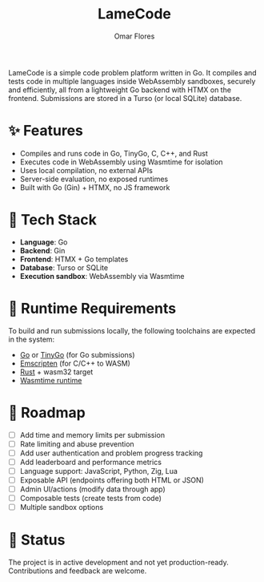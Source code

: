 #+TITLE: LameCode
#+AUTHOR: Omar Flores
#+EMAIL: omar533330@gmail.com
#+OPTIONS: toc:t

LameCode is a simple code problem platform written in Go. It compiles and tests code in
multiple languages inside WebAssembly sandboxes, securely and efficiently, all from a
lightweight Go backend with HTMX on the frontend. Submissions are stored in a Turso (or
local SQLite) database.

* ✨ Features

- Compiles and runs code in Go, TinyGo, C, C++, and Rust
- Executes code in WebAssembly using Wasmtime for isolation
- Uses local compilation, no external APIs
- Server-side evaluation, no exposed runtimes
- Built with Go (Gin) + HTMX, no JS framework

* 🧱 Tech Stack

- *Language*: Go
- *Backend*: Gin
- *Frontend*: HTMX + Go templates
- *Database*: Turso or SQLite
- *Execution sandbox*: WebAssembly via Wasmtime

* 🔧 Runtime Requirements

To build and run submissions locally, the following toolchains are expected in the system:

- [[https://go.dev/][Go]] or [[https://tinygo.org/][TinyGo]] (for Go submissions)
- [[https://emscripten.org/][Emscripten]] (for C/C++ to WASM)
- [[https://www.rust-lang.org/tools/install][Rust]] + wasm32 target
- [[https://wasmtime.dev/][Wasmtime runtime]]

* 🚧 Roadmap

- [ ] Add time and memory limits per submission
- [ ] Rate limiting and abuse prevention
- [ ] Add user authentication and problem progress tracking
- [ ] Add leaderboard and performance metrics
- [ ] Language support: JavaScript, Python, Zig, Lua
- [ ] Exposable API (endpoints offering both HTML or JSON)
- [ ] Admin UI/actions (modify data through app)
- [ ] Composable tests (create tests from code)
- [ ] Multiple sandbox options

* 📝 Status

The project is in active development and not yet production-ready. Contributions and feedback are welcome.
